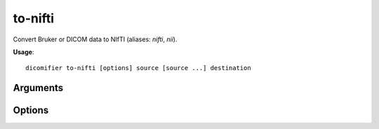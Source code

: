 to-nifti
========

Convert Bruker or DICOM data to NIfTI (aliases: *nifti*, *nii*).

**Usage**::

  dicomifier to-nifti [options] source [source ...] destination

Arguments
---------

.. option:: source

  Directories to scan for convertible data. This can be a Bruker directory, DICOM files or directories or DICOMDIR, or ``-``. In the latter case, a NUL-separated list of file names is read from the standard input.

.. option:: destination

  Output directory

Options
-------

.. option:: --dtype <dtype>, -d <dtype>

  Pixel type

.. option:: --zip, -z

  Compress NIfTI files

.. option:: -v <level>, --verbose <level>

  Verbosity level (*warning*, *info*, or *debug*)
